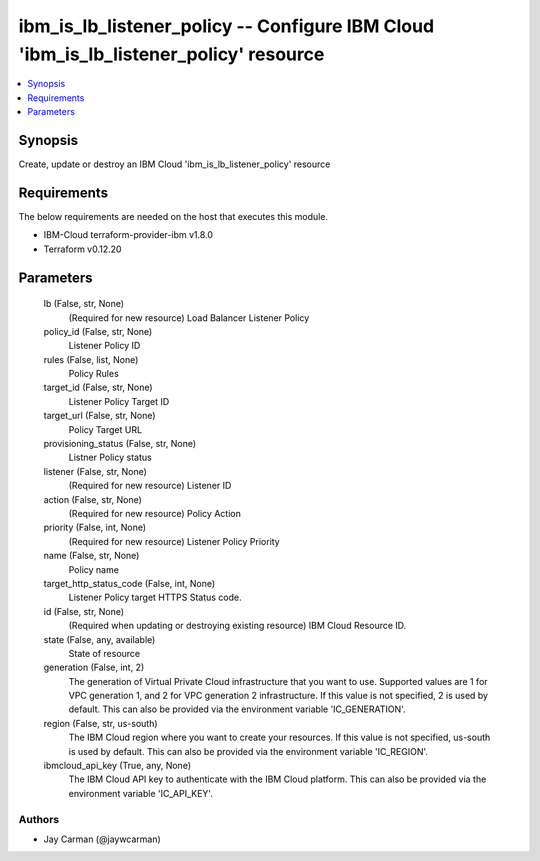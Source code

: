 
ibm_is_lb_listener_policy -- Configure IBM Cloud 'ibm_is_lb_listener_policy' resource
=====================================================================================

.. contents::
   :local:
   :depth: 1


Synopsis
--------

Create, update or destroy an IBM Cloud 'ibm_is_lb_listener_policy' resource



Requirements
------------
The below requirements are needed on the host that executes this module.

- IBM-Cloud terraform-provider-ibm v1.8.0
- Terraform v0.12.20



Parameters
----------

  lb (False, str, None)
    (Required for new resource) Load Balancer Listener Policy


  policy_id (False, str, None)
    Listener Policy ID


  rules (False, list, None)
    Policy Rules


  target_id (False, str, None)
    Listener Policy Target ID


  target_url (False, str, None)
    Policy Target URL


  provisioning_status (False, str, None)
    Listner Policy status


  listener (False, str, None)
    (Required for new resource) Listener ID


  action (False, str, None)
    (Required for new resource) Policy Action


  priority (False, int, None)
    (Required for new resource) Listener Policy Priority


  name (False, str, None)
    Policy name


  target_http_status_code (False, int, None)
    Listener Policy target HTTPS Status code.


  id (False, str, None)
    (Required when updating or destroying existing resource) IBM Cloud Resource ID.


  state (False, any, available)
    State of resource


  generation (False, int, 2)
    The generation of Virtual Private Cloud infrastructure that you want to use. Supported values are 1 for VPC generation 1, and 2 for VPC generation 2 infrastructure. If this value is not specified, 2 is used by default. This can also be provided via the environment variable 'IC_GENERATION'.


  region (False, str, us-south)
    The IBM Cloud region where you want to create your resources. If this value is not specified, us-south is used by default. This can also be provided via the environment variable 'IC_REGION'.


  ibmcloud_api_key (True, any, None)
    The IBM Cloud API key to authenticate with the IBM Cloud platform. This can also be provided via the environment variable 'IC_API_KEY'.













Authors
~~~~~~~

- Jay Carman (@jaywcarman)

